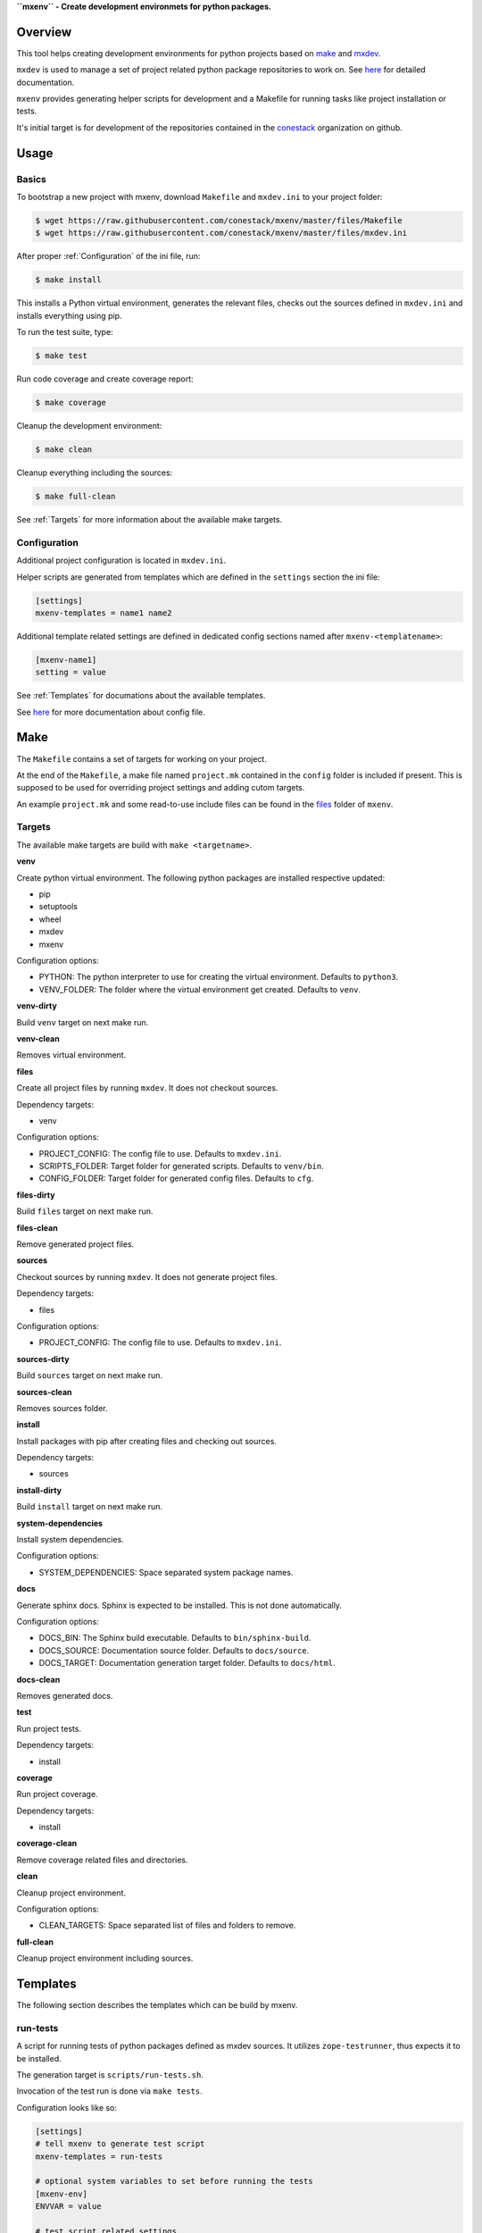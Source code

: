 **``mxenv`` - Create development environmets for python packages.**

.. image:: https://img.shields.io/pypi/v/mxenv.svg
    :target: https://pypi.python.org/pypi/mxenv
    :alt: Latest PyPI version

.. image:: https://img.shields.io/pypi/dm/mxenv.svg
    :target: https://pypi.python.org/pypi/mxenv
    :alt: Number of PyPI downloads


Overview
--------

This tool helps creating development environments for python projects based
on `make <https://www.gnu.org/software/make>`_ and
`mxdev <https://github.com/bluedynamics/mxdev>`_.

``mxdev`` is used to manage a set of project related python package repositories
to work on. See `here <https://github.com/bluedynamics/mxdev>`_ for detailed
documentation.

``mxenv`` provides generating helper scripts for development and a Makefile for
running tasks like project installation or tests.

It's initial target is for development of the repositories contained in the
`conestack <https://github.com/conestack>`_ organization on github.


Usage
-----

Basics
~~~~~~

To bootstrap a new project with mxenv, download ``Makefile`` and ``mxdev.ini``
to your project folder:

.. code-block:: sh

    $ wget https://raw.githubusercontent.com/conestack/mxenv/master/files/Makefile
    $ wget https://raw.githubusercontent.com/conestack/mxenv/master/files/mxdev.ini

After proper :ref:`Configuration` of the ini file, run:

.. code-block:: sh

    $ make install

This installs a Python virtual environment, generates the relevant files,
checks out the sources defined in ``mxdev.ini`` and installs everything using
pip.

To run the test suite, type:

.. code-block:: sh

    $ make test

Run code coverage and create coverage report:

.. code-block:: sh

    $ make coverage

Cleanup the development environment:

.. code-block:: sh

    $ make clean

Cleanup everything including the sources:

.. code-block:: sh

    $ make full-clean

See :ref:`Targets` for more information about the available make targets.


.. _Configuration:

Configuration
~~~~~~~~~~~~~

Additional project configuration is located in ``mxdev.ini``.

Helper scripts are generated from templates which are defined in the
``settings`` section the ini file:

.. code-block:: ini

    [settings]
    mxenv-templates = name1 name2

Additional template related settings are defined in dedicated config sections
named after ``mxenv-<templatename>``:

.. code-block:: ini

    [mxenv-name1]
    setting = value

See :ref:`Templates` for documations about the available templates.

See `here <https://github.com/bluedynamics/mxdev>`_ for more
documentation about config file.


Make
----

The ``Makefile`` contains a set of targets for working on your project.

At the end of the ``Makefile``, a make file named ``project.mk`` contained in
the ``config`` folder is included if present. This is supposed to be used for
overriding project settings and adding cutom targets.

An example ``project.mk`` and some read-to-use include files can be found in
the `files <https://github.com/conestack/mxenv/tree/master/files/cfg>`_ folder
of ``mxenv``.


.. _Targets:

Targets
~~~~~~~

The available make targets are build with ``make <targetname>``.

**venv**

Create python virtual environment. The following python packages are installed
respective updated:

- pip
- setuptools
- wheel
- mxdev
- mxenv

Configuration options:

- PYTHON: The python interpreter to use for creating the virtual environment.
  Defaults to ``python3``.
- VENV_FOLDER: The folder where the virtual environment get created. Defaults
  to ``venv``.

**venv-dirty**

Build ``venv`` target on next make run.

**venv-clean**

Removes virtual environment.

**files**

Create all project files by running ``mxdev``. It does not checkout sources.

Dependency targets:

- venv

Configuration options:

- PROJECT_CONFIG: The config file to use. Defaults to ``mxdev.ini``.
- SCRIPTS_FOLDER: Target folder for generated scripts. Defaults to ``venv/bin``.
- CONFIG_FOLDER: Target folder for generated config files. Defaults to ``cfg``.

**files-dirty**

Build ``files`` target on next make run.

**files-clean**

Remove generated project files.

**sources**

Checkout sources by running ``mxdev``. It does not generate project files.

Dependency targets:

- files

Configuration options:

- PROJECT_CONFIG: The config file to use. Defaults to ``mxdev.ini``.

**sources-dirty**

Build ``sources`` target on next make run.

**sources-clean**

Removes sources folder.

**install**

Install packages with pip after creating files and checking out sources.

Dependency targets:

- sources

**install-dirty**

Build ``install`` target on next make run.

**system-dependencies**

Install system dependencies.

Configuration options:

- SYSTEM_DEPENDENCIES: Space separated system package names.

**docs**

Generate sphinx docs. Sphinx is expected to be installed. This is not done
automatically.

Configuration options:

- DOCS_BIN: The Sphinx build executable. Defaults to  ``bin/sphinx-build``.
- DOCS_SOURCE: Documentation source folder. Defaults to ``docs/source``.
- DOCS_TARGET: Documentation generation target folder. Defaults to ``docs/html``.

**docs-clean**

Removes generated docs.

**test**

Run project tests.

Dependency targets:

- install

**coverage**

Run project coverage.

Dependency targets:

- install

**coverage-clean**

Remove coverage related files and directories.

**clean**

Cleanup project environment.

Configuration options:

- CLEAN_TARGETS: Space separated list of files and folders to remove.

**full-clean**

Cleanup project environment including sources.


.. _Templates:

Templates
---------

The following section describes the templates which can be build by mxenv.


run-tests
~~~~~~~~~

A script for running tests of python packages defined as mxdev sources. It
utilizes ``zope-testrunner``, thus expects it to be installed.

The generation target is ``scripts/run-tests.sh``.

Invocation of the test run is done via ``make tests``.

Configuration looks like so:

.. code-block:: ini

    [settings]
    # tell mxenv to generate test script
    mxenv-templates = run-tests

    # optional system variables to set before running the tests
    [mxenv-env]
    ENVVAR = value

    # test script related settings
    [mxenv-run-tests]
    # the section to use for environment variables
    environment = env

    # package related
    [packagename]
    # relative path to package checkout directory to search for tests
    mxenv-test-path = src


run-coverage
~~~~~~~~~~~~

A script for running coverage tests of python packages defined as mxdev sources.
It utilizes ``zope-testrunner`` and ``coverage``, thus expects these packages to
be installed.

The generation target is ``scripts/run-coverage.sh``.

Invocation of the coverage run is done via ``make coverage``.

Configuration looks like so:

.. code-block:: ini

    [settings]
    # tell mxenv to generate coverage script
    mxenv-templates = run-coverage

    # optional system variables to set before running tests and coverage
    [mxenv-env]
    ENVVAR = value

    # coverage script related settings
    [mxenv-run-coverage]
    # the section to use for environment variables
    environment = env

    # package related
    [packagename]
    # relative path to package checkout directory to search for tests
    # also used by ``run-tests``
    mxenv-test-path = src
    # relative path to package checkout directory to define coverage source path
    mxenv-source-path = src/node


Contributors
============

- Robert Niederreiter
